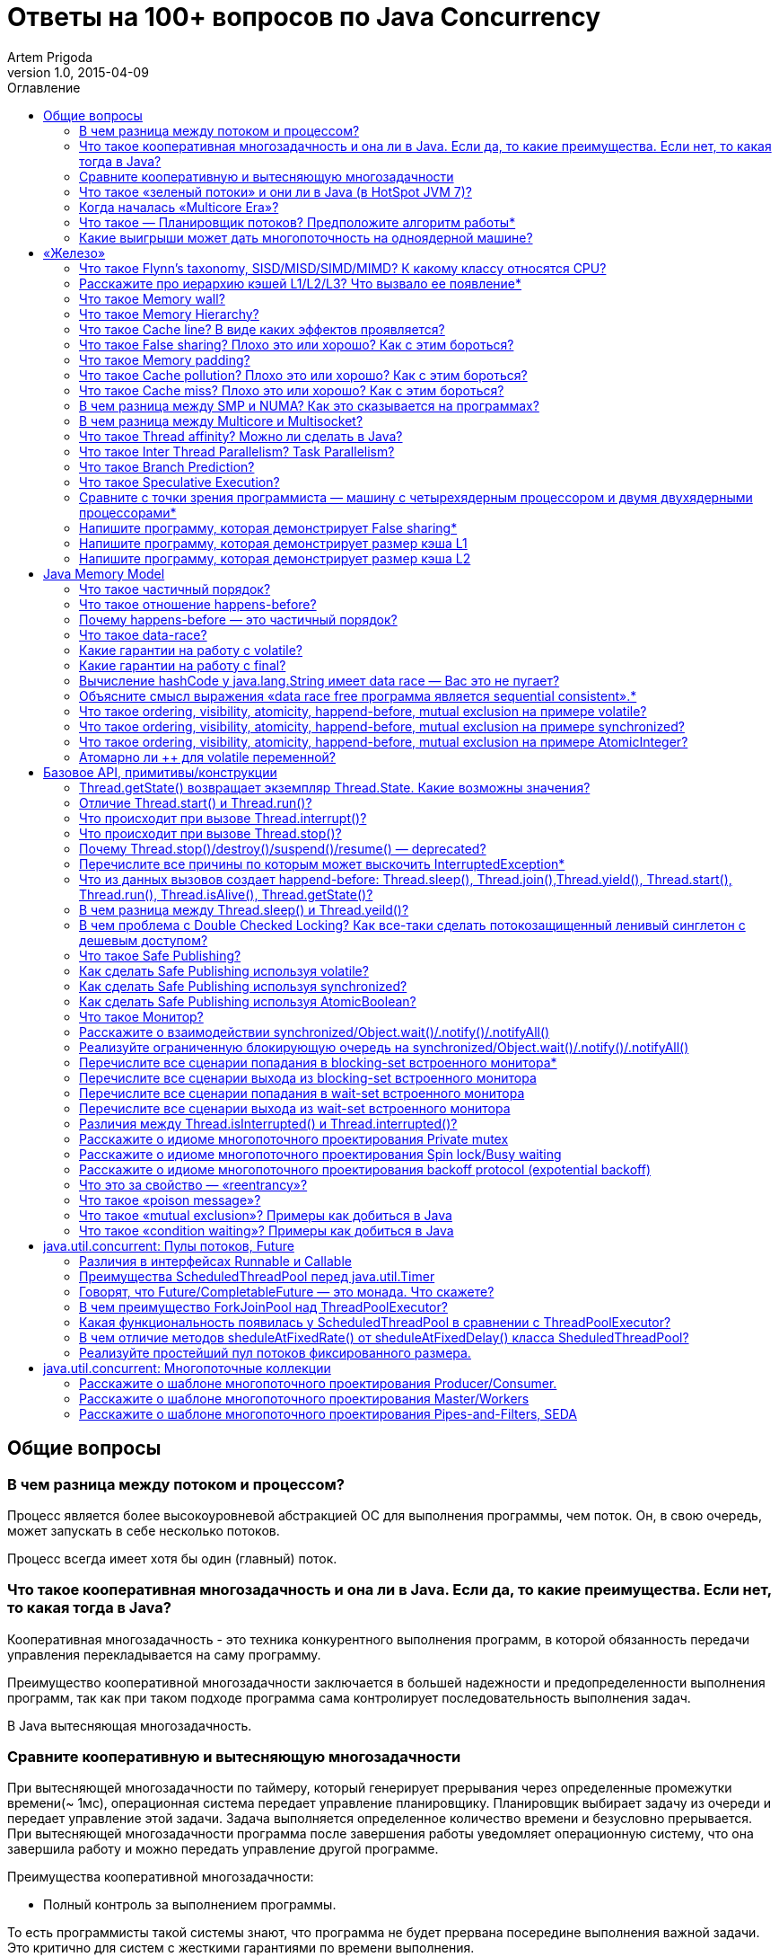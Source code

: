 = Ответы на 100+ вопросов по Java Concurrency
Artem Prigoda
v1.0, 2015-04-09
:toc:
:toc-placement!:
:toclevels: 3
:toc-title: Оглавление

toc::[]

== Общие вопросы

=== В чем разница между потоком и процессом?

Процесс является более высокоуровневой абстракцией ОС для выполнения программы, чем поток. Он, в свою очередь, может запускать в себе несколько потоков. 

Процесс всегда имеет хотя бы один (главный) поток.

=== Что такое кооперативная многозадачность и она ли в Java. Если да, то какие преимущества. Если нет, то какая тогда в Java?

Кооперативная многозадачность - это техника конкурентного выполнения программ, в которой обязанность передачи управления перекладывается на саму программу.

Преимущество кооперативной многозадачности заключается в большей надежности и предопределенности выполнения программ, так как при таком подходе программа сама контролирует последовательность выполнения задач.

В Java вытесняющая многозадачность.

=== Сравните кооперативную и вытесняющую многозадачности

При вытесняющей многозадачности по таймеру, который генерирует прерывания через определенные промежутки времени(~ 1мс), операционная система передает управление планировщику. Планировщик выбирает задачу из очереди и передает управление этой задачи. Задача выполняется определенное количество времени и безусловно прерывается. При вытесняющей многозадачности программа после завершения работы уведомляет операционную систему, что она завершила работу и можно передать управление другой программе.

Преимущества кооперативной многозадачности:

- Полный контроль за выполнением программы. 

То есть программисты такой системы знают, что программа не будет прервана посередине выполнения важной задачи. Это критично для систем с жесткими гарантиями по времени выполнения.

- Программа получает в свое распоряжение все системные ресурсы.
- Реализация операционной системы с кооперативной многозадачностью проще,
 чем с вытесняющей.

Преимущества вытесняющей многозадачности:

- Программа, написанная с ошибками, не заберет себе все ресурсы сервера. Планировщик принудительно прервет ее выполнение и передаст управление 
другому процессу.

- Возможность эмуляции параллельной работы нескольких программ. Система не "зависает", пока одна из программ выполнят свою задачу.

То есть задача, потребляющая большое количество процессорного времени, не заберет себе все ресурсы и не заблокирует систему от выполнения другой активности.

- Программирование на системах с вытесняющей многозадачностью проще, так как программисту не нужно думать о том, как и когда отдавать управление операционной системе. Она сама заботится об этом.

Системы общего назначения обычно используют вытесняющую многозадачность. В то же время, системы с жестким временем выполнения (медицинское,
автомобильное, аэрокосмическое оборудование) полагаются на кооперативную многозадачность.

=== Что такое «зеленый потоки» и они ли в Java (в HotSpot JVM 7)?

"Зеленые потоки" - это потоки, которыми управляет виртуальная машина, а не операционная система. Они дают возможность эмулировать многопоточность внутри процесса без переключения контекста между пользательским режимом и режимом ядра.

Преимущество зеленых потоков заключается в том, что они легче, чем системные потоки (не нужно сохранять стек на каждый поток и ходить в режим
ядра для переключения). Программист может создавать тысячи зеленых потоков, в то время как у системных потоков есть практическое ограничение на их количество. Это может быть полезно в случае, если задача не ограничена процессорным временем, но выполняет частый ввод-вывод. В этом случае затраты на переключение между потоками будут намного меньше, при этом  программист имеет абстракцию последовательного выполнения кода.

Нет, в Java потоки маппятся 1 в 1 на системные потоки.

=== Когда началась «Multicore Era»?

В начале 2000-х с появлением процессорорв серии POWER от IBM. Затем в 2005 появились Pentium D и AMD Athlon 64 X2. Связано с тем, что частота процессоров больше не могла расти из-за физических ограничений и технологических проблем, возникающих при увеличинии плотности транзисторов на поверхности кристалла. Классическая статья - http://www.gotw.ca/publications/concurrency-ddj.htm[The Free Lunch Is Over]

=== Что такое — Планировщик потоков? Предположите алгоритм работы*

Планировщик потоков - программа на уровне операционной системы, которой по прерыванию управление через определенные промежутки времени. Ее задача - распределять процессорное время между процессами, выполняющимся в системе.

* Заводится кольцевой буфер;
* Когда процесс начинает работу, он добавляется в буфер;
* Когда заканичивает - удаляется;
* Планировщик выбирает процесс с головы буфера;
* Голова буфера сдвигается к следующему процессу;
* Процесс выполняется свой квант времени;
* Текущий процесс прерывается;
* Управление передается процессу в голове буфера

=== Какие выигрыши может дать многопоточность на одноядерной машине?

* Возможность "практически одновременно" выполнять несколько задач;
* Лучшая "отзывчивость" систем, для которых более важен быстрый ответ, а не 
общее количество выполненной работы;
* Более быстрое выполнение задач, которые не ограничены процессорным временем. Скажем, у нас есть n задач, которые выполняют I/O (чтение из сети) и они не связаны между собой. В этом случае мы можем их параллельно запустить и обрабатывать результаты каждой задачи, только когда они будут готовы. Если бы эти задачи выполнялись параллельно, то мы бы тратили процессорное время на задержки сети. 

==  «Железо»

=== Что такое Flynn’s taxonomy, SISD/MISD/SIMD/MIMD? К какому классу относятся CPU?

_Таксономия Флинна_ - это классификация вычислительных архитектур по типу
параллельных инструкций и потоков данных.

* SISD - вычислительные системы с одним потоком данных и одним потоком
инструкций (типичиная архитектура для одноядерных процессоров).
* MISD - вычислительные системы с одним потоком данных и несколькими
потоками инструкций (довольно редкая архитектура). 
* SIMD - вычислительные системы с несколькими потоками данных и одним 
потоком инструкций (векторные процессоры, GPU).
* MIMD - вычислительные системы с несколькими потоками данных и несколькими
потоками инструкций (распределенные системы).

Одноядерные процессоры относятся к SISD системам, многоядерные процессоры к SIMD или MIMD. GPU является SIMD системой, потому что использует векторные инструкции для операций над мультимедиа-данными.

=== Расскажите про иерархию кэшей L1/L2/L3? Что вызвало ее появление*

L1/L2/L3 - кэши данных, которыми оперирует процессор.

* L1 - кэш на ядре процессора с скоростью доступа порядка 1 нс.
Размер обычно около 32 КБ.
* L2 - более крупный и менее быстрый кэш. Скорость доступа порядка 5 нс.
Размер порядка 256 КБ.
* L3 - кэш на процессоре, общий для всех ядер. Скорость доступа порядка 20 нс.
Может быть достаточно большим (8-32 MB). 

Появление кэшей вызывало тот факт, что скорость работы процессора начала становится намного больше скорости доступа к памяти. Поэтому для того, чтобы избежать огромных задержек по доступу к данным из основной памяти (порядка 60 нс), производителями процессоров были добавлены кэши на процессорах для быстрого выполнения операций над "горячими" данными. 

=== Что такое Memory wall?

_Memory wall_ - это термин, описавающий ограничение производительности вычислительных систем скоростью доступа к памяти. Несмотря на то, что частота процессоров в 70-90-е годы увеличивалась в 2 раза каждые 2 года, скорость доступа к памяти не увеличивалсь с такой же степенью. В итоге производительность системы в целом упиралась в производительности памяти, так как процессоры не могли работать на своей полной вычислительной мощности.

=== Что такое Memory Hierarchy?

_Memory Hierarchy_ - термин для описания производительности систем хранения данных. Чем ниже уровень иерархии, тем дешевле цена системы хранения и больше время доступа к ней. Обычно выделяют 4 уровня:

* Регистры и кэши процессора (скорость доступа порядка 100-500 Гб/c)
* Оперативная память (скорость доступа порядка 1-10 Гб/c)
* Диски (скорость доступа порядка 100-500 Мб/c)
* Третичные хранилища (скорость доступа порядка 10-100 Мб/c)

=== Что такое Cache line? В виде каких эффектов проявляется?

_Cache line_ - блок данных(обычно 64 байт), в котором передаются данные между процессором и оперативной памятью. Когда процессору нужно прочитать данные по конкретному адресу из опертивной памяти, он вместо 1 байта читает сразу блок данных и кладет этот блок в кэш. Такая оптимизация хорошо работает в случае, если данные, над которыми работает процессор, обладают хорошей локальностью. Тогда при следующем
чтении данные уже будут в кэше и процессору не нужно будет делать дорогой запрос в оперативную память.

=== Что такое False sharing? Плохо это или хорошо? Как с этим бороться?

_False sharing_ - эффект при котором данные, не связанные с друг другом, попадают в одну кэш-линию. В итоге когда изменяется одна из частей данных в кэш-линии, вся линия инвалидируется. Это плохой эффект, так как он может вызывать трешинг (thrashing) - постоянную подгрузку и инвалидацую данных их кэша. Например, часто читаемые данные могут попать на одну линию с часто записываемыми. При каждой записи линия будет инвалидироваться из кэша вместе с часто читаемыми данными, хотя сами данные не менялись.

Бороться можно с помощью техники паддинга (padding). Часто читаемые данные выравниваются по модулю длины кэш-линии с помощью фиктивных байтов. В итоге исключается вариант, когда вместе с ними на кэш-линию попадают "случайные" данные.

=== Что такое Memory padding?

_Memory padding_ - это техника выравнивая структуры данных по границам читаемого процессором размера слова. Она позволяет быть уверенным, что данные всегда попадут на одну кэш-линию и займут ее экслюзивно. Это позволяет избежать трешинга кэша, в случае, если на линию попадают не соотносящиеся друг с другом данные.

=== Что такое Cache pollution? Плохо это или хорошо? Как с этим бороться?

_Cache pollution_ - эффект при котором, происходит трешинг кэшей из-за того, что активные данные не имеют локальности. Если данные на находятся на одной кэш-линии, то при чередующем обращении к 1-му и 2-му набору данных, кэш будет постоянно инвалидировать и подгружать данные.
Это плохой эффект, так как он может привести к заметному падению производительности приложения без видимой для программиста причины. 
Бороться можно изменением подхода к обработке данных. Идея заключается в том, чтобы в один период времени работать только с "горячими" данными в кэше и начинать работу со следующим набором данных только после того, как первый больше не нужен.

=== Что такое Cache miss? Плохо это или хорошо? Как с этим бороться?

_Cache miss_ - ситуация, когда запрашиваемого блока данных нет в кэше. В общем случае, это не является плохим эффектом, так если данные запрашиваются первый раз, то они все равно должны быть загружены в кэш. Процессоры часто спекулируют о паттернах доступа данных и вместе с запрашиваемым блоком данных кэшируют больший блок данных, полагаясь на локальность данных. Поэтому для близко лежащих данных промахов не будет. Проблема возникает, когда промахов становится очень много. Это значит, что данные не локальны и кэш не может эффективно предпогружать
данные. Бороться с промахами можно с помощью изменения расположения данных в памяти (большая локальность), изменением патернов доступа к данным (избегать трешинга), тюнингом размера кэша.

=== В чем разница между SMP и NUMA? Как это сказывается на программах?

SMP-системы имеют одну большую память, которая распределяется между процессорами. Процессоры общаются с памятью через глобальную шину данных. В NUMA-системах, в свою очередь, для каждого процессора есть своя локальная память и локальная шина. Это сильно снижает трафик на шинах в случае если процессоры работают над независимыми данными. В операционной системе должна быть поддержка NUMA-систем (специальный аллокатор памяти, привязка программ к процессору), иначе производительность системы будет намного хуже, чем SMP из-за отсуствия локальности данных и, следовательно, большой цены (~100 нс) последующей загрузки данных не из локальной памяти для процессора. 

=== В чем разница между Multicore и Multisocket?

* Multicore - это один процессор с несколькими ядрами.
* Multisocket - это несколько одноядерных процессоров.

Multisocket системы дороже, чем Multicore (нужен отдельный сокет на каждый процессор. А каждый процессор в свою очередь является чипом). Они лучшеработают, если процессоры сильно не зависимы от друг друга (обрабатывают разный набор данных). Тогда можно избежать трешинга L3-кэшей, так как они у процессоров раздельные. В общем случае Multicore системы работают лучше, так как программы обычно не настолько требовательны к ресурсам, чтобы потреблять всю вычислительную мощность ядра/процессора. При этом засчет L3 кэша переключение программ с ядро на ядро в multicore-процессорах происходит быстрее.

=== Что такое Thread affinity? Можно ли сделать в Java?

_Thread affinity_ - это возможность привязать выполнение потока к определенному ядру. Это является оптимизацией производительности в мультипроцессорных системах. Ее цель - увеличить процент "попадания" в кэш при доступе к данным. Смысл оптимизации в извлечении пользы из наблюдения о том, что большинство потоков обычно работают с одним и тем же набором данных. То есть после того как поток прервется планировщиком и заново получит квант времени, ему лучше выполнится на том же ядре, так как скорее всего оно уже будет содержать нужные данные в своем кэше. Из Java напрямую сделать нельзя, но есть возможность сделать через JNA/JNI, если известна целевая платформа.

=== Что такое Inter Thread Parallelism? Task Parallelism?

Честно говоря, термины мне не известны. Возможно, имеется ввиду _hyper threading_?

Это технология симуляции нескольких процессоров для операционной системы засчет дублирования вычислительных регистров. Операционная система планирует 2 потока на "виртуальные" процессоры, и кладет данные в регистры. Процессор же в свою очередь выполняет инструкции последовательно. Идея в том, чтобы уменьшить цену переключения потоков, передавая сразу 2 потока инструкций на процессор. Процессор, имея больше информации о потоке инструкций, может делать больше спекулятивных оптимизаций.

=== Что такое Branch Prediction?

_Branch Prediction_ - это предсказание процессором перехода на определенную ветку выполнения кода. Так как современные процессоры работают конвеером и переходят к следующей инструкции до ее выполнения, то очень неэффективно ждать, пока определится результат условия. Поэтому процессоры спекулятивно выполняют одну из веток и только потом определяют, была догадка правильной или нет. В случае, если процессор не угадывает ветку выполнения, то он возвращается назад и начинает конвеер сначала.

=== Что такое Speculative Execution?

_Speculative Execution_ - это оптимизация, при которой выполняется некоторая часть кода до проверки необходимости ее выполнения. Идея заключается в наблюдении о том, что многие условия на практике перенаправляют выполнению на одну ветку, и очень редко на другую. Пример - проверка кода ошибки. В большинстве случаев операция завершится успешно. Если процессор не делал бы спекулятивное выполнение, то он бы вынужден был всегда ждать выполнения последней команды перед условием. А так он может сразу переходить к ветке с успешным выполнением, не дожидаясь конца выполнения операции. В редком случае ошибки процессор просто вернется к условию и выполнит ветку обработки ошибки.

=== Сравните с точки зрения программиста — машину с четырехядерным процессором и двумя двухядерными процессорами*

В общем, для программиста нет никакой разницы. ОС в обоих случаях будет показывать 4 доступных процессора. Единственный случай - это если имеется 2 большие независимые программы. Тогда имеет смысл запустить их на разных физических процессорах, чтобы избежать трешинга L1-L2 кэша.

=== Напишите программу, которая демонстрирует False sharing*

См. https://github.com/arteam/100-Java-Concurrency-questions/tree/master/false-sharing[false-sharing]

Бенчмарк измеряет одновременное чтение и запись полей объекта в памяти. По предположению в отстуствие паддинга должен проявляться эффект false sharing. То есть записи в поле y должны делать кэш-линию инвалидной и вследствии чего поле x будет читаться из памяти, а не из кэша.
 
Из результатов бенчмарка видно, что в случае расположения полей объекта на одной кэш-линии пропускная способность чтений в 3 раза хуже, чем в случае, когда JVM выравнивает поле x по линии кэша.

----
c.g.a.b.FalseSharingBenchmark.contended:read      thrpt   10   60.870 ±  5.394  ops/us
c.g.a.b.FalseSharingBenchmark.falseSharing:read   thrpt   10   19.164 ±  5.159  ops/us
----

=== Напишите программу, которая демонстрирует размер кэша L1

См. https://github.com/arteam/100-Java-Concurrency-questions/blob/master/cache-size/src/main/java/com/github/arteam/L1CacheSize.java[l1-cache-size]

К сожалению, получить размер кэша опытным путём не получилось...

=== Напишите программу, которая демонстрирует размер кэша L2

См. https://github.com/arteam/100-Java-Concurrency-questions/blob/master/cache-size/src/main/java/com/github/arteam/L2CacheSize.java[l2-cache-size]

Опять же, опытным путём найти значение не получилось.

== Java Memory Model

=== Что такое частичный порядок?

Частичный порядок - это математическое концепция, которая описывает отношение, которое обладает свойствами рефлексивности, антисимметричности и транзитивности. 

* Рефлексивность означает, что отношение, примененное к одинаковым аргументам, является истинным.
* Антисимметричность означает, что отношение не симметрично. То есть отношение, примененное к неодинаковым аргументам, поменняными местами, будет ложным.
* Транзитивность означает, что если отношение истинно для аргументов _A_ и _B_ и для аргументов _A_ и _C_, то оно истинно для аргументов _A_ и _C_.

Примером отношения частичного порядка является отношение "быть делителем".

=== Что такое отношение happens-before?

Отношение _happens-before_ (происходит-до) является отношением частичного порядка между двумя операциями. Если одна операция происходит-до другой, то ее результат видим и упорядочен для другой.

=== Почему happens-before — это частичный порядок?

Потому что оно удовлетворяет определению частичного порядка.

* Рефлексивность. Результат самой операции, очевидно, видим и упорядочен для  нее самой.

* Антисимметричность. Если результат операции _A_ видим и упорядочен для операции _B_, то результат операции _B_ бы не видим и не упорядочен для _A_.

Если бы _B_ была бы видна для _A_, это значит, что для ее (_A_) локального времени _B_ произошла до _A_. Так как результат _A_ виден для _B_, то это значит, что для ее (_B_) локального времени _A_ произошла до _B_. Так как отношение "произошел до/был раньше" транзитивно, из этого следует что _B_ произшла до _B_. Получаем противоречие. Следовательно, _B_ не может быть видна для _A_.

* Транзитивность. Если результат операции _A_ видим и упорядочен для _B_ и результат _B_ видим и упорядочен для _C_, то результат _A_ видим и упорядочен для *С*.

Так как _A_ видна для _B_, то она произошла до _B_ в ее локальном времени. Так как _B_ видима для _C_, то она произошла до _C_ в ее локальном времени. Так как отношение "произошел до/был раньше" транзитивно, то и операция _A_ видима для _C_.

=== Что такое data-race?

Data-race — это ситуация, когда несколько потоков одновременно/конкуретно работают с одной ячейкой памяти, и хотя бы один из них в нее пишет. В этом случае происходит "гонка". Результат чтения недетерминирован, так как зависит от того, какой из потоков выиграет "гонку" на физическом уровне.

=== Какие гарантии на работу с volatile?

Запись в volatile поле _happens-before_ чтения из volatile поля. 

Соответственно, поток читающий из volatile поля гарантировано увидит корректное значение записи в это поля (а также всех предыдущих записей в потоке,изменившем это поле). Компилятору также запрещену переупорядочивать инструкции, которые работают с volatile полями с другими инструкциями. То есть JMM гарантирует, что записи в потоке A, которые произошли до записи в volatile-поле, произошли и видимы для потока B, который читает это поле. 

=== Какие гарантии на работу с final?

Запись в final поле (примитив, массив или иммутабельный объект) в конструкторе объекта сразу видима после завершение конструктора. Это позволяет быть уверенным, что иммутабельный объект корректно публикуется между потоками, даже в присутствии гонки, без дополнительной синхронизации.

=== Вычисление hashCode у java.lang.String имеет data race — Вас это не пугает?

Нет, потому что поле `hash` в классе `String` имеет тип `int`. JMM гарантирует, что запись в 32-битную переменную всегда будет атомарна. Поэтому мы  можем в нем увидеть либо 0, либо корректно вычисленное значение хэш-кода. У нас нет необходимости сразу увидеть вычисленный хэш-код. Это поле является всего лишь оптимизацией кэширования вычисления. Если поток увидет в нем 0, то просто еще раз сделает вычисление. Это решение видится вполне логичным инженерным компромиссом.

=== Объясните смысл выражения «data race free программа является sequential consistent».*

Программа является _sequential consistent_, если ее действия на всех процессорах выполняются в каком-то последовательном порядке, и операции на каждом процессоре выполняются в программном порядке.  _Data race free_ означает, что в программе нет одновременных чтений-записей в одну ячейку памяти. Так как у нас нет конфликтов между чтениями и записями, то мы можем построить последовательный порядок, в котором выполняются операции. Внутри же процесса операции могут быть перестановлены как угодно. При этом программный порядок не нарушится, а перестановки не будут иметь эффект на другие процессоры.

=== Что такое ordering, visibility, atomicity, happend-before, mutual exclusion на примере volatile?

*Ordering* - компилятору запрещено переставлять инструкции, которые работают с volatile переменными. То есть мы можем быть уверенными, что инструкции до volatile выполнились, а после него еще не начались. 

*Visibility* - записи в volatile переменные видимы для всех последующих чтений.

*Atomicity* - записи в volatile переменные атомарны в независимости от разрядности. Т.е записи volatile long и double поля всегда будут атомарны, в отличие от "голых" long и double.

*Happens-before* - с практической точни зрения это комбинация видимости и упорядочивания. Все записи в volatile поля имеют отношение _happens-before_ по отношению к чтениям.

*Mutual exclusion* - volatile не гарантирует взаимного исключения. То есть операции с volatile полями не блокируют друг друга. volatile гарантирует, что чтение переменной увидит последнюю запись в нее, но не засчет взаимного исключения. 

=== Что такое ordering, visibility, atomicity, happend-before, mutual exclusion на примере synchronized?

*Ordering* - компилятору запрещено переставлять инструкции в критической секции, выделенной с помощью `synchronized` с остальными инструкциями. То есть все операции выполняются до входа в критическую секцию и ни одна не начинается после ее окончания.

*Visibility* - записи в переменные внутри критической секции видимы для последующих чтений внутри этой же критической секции.

*Atomicity* - `synchronized` организуюет критической секцию. Все действия в критической секции выполняются только одним процессом, поэтому они являются атомарными. Конечно, при условии, что доступ к данным осуществляется только в критической секции.

*Happens-before* - вход в `synchronized` блок создает отношение _happens-before_ выходу из него.

*Mutual exclusion* - `synchronized` создает критическую секцию и гарантирует взаимное исключение.

=== Что такое ordering, visibility, atomicity, happend-before, mutual exclusion на примере AtomicInteger?

У `AtomicInteger` такие же гарантии на ordering, visibility и happens-before, как и у volatile, потому что поле `value` внутри него объявлено как volatile.

*Atomicity* - чтение и запись в `AtomicInteger` атомарны. Атомарность достигается засчет механизма CAS. CAS-инструкции позволяют атомарно обновить ячейку памяти или получить ошибку в случае, если состояние ячейки изменилось во время операции. В случае конфликта выполняется повтор операции до ее успешного выполнения.

*Mutual exclusion* - `AtomicInteger` не гарантирует взаимного исключения. Несколько процессов могут одновременно читать его значение, но писать может только один.

=== Атомарно ли ++ для volatile переменной?

Нет, так как в реальности ++ представляет из себя 3 инструкции: чтение, инкремент и запись. volatile гарантирует только атомарность одиночной записи (мы не увидим шум внутри поля), но не атомарность набора операций. То есть никто не запрещает 2 процессам прочитать одинаковое значение переменной, сделать инкремент и записать его в память. В этом случае мы получим "потерянную запись". 

==  Базовое API, примитивы/конструкции

=== Thread.getState() возвращает экземпляр Thread.State. Какие возможны значения?

* `NEW` - поток был создан, но еще не стартовал; 
* `RUNNABLE` - поток выполняется. Этот статус не обязательно значит, что поток выполняет код. Это всего лишь значит, что поток доступен планировщику потоков для выбора потока на исполнение;
* `WAITING` - поток ждет на мониторе; Поток переходит в него вызовами методов  `wait()`, `join()` либо парковкой через `LockSupport.park()`
* `TIME_WAITING` - поток ждет на мониторе с таймаутом; Те же самые методы, только  с таймаутом + `sleep`.
* `BLOCKED` - поток заблокирован на мониторе; Поток переходит в него когда пытается войти в критическую секцию, но она уже занята другим потоком. 
* `TERMINATED` - поток завершил выполнение. 

=== Отличие Thread.start() и Thread.run()?

`Thread.start()` в отличие от `Thread.run()` переводит поток в состояние RUNNABLE и запускает код независимо от текущего потока. В случае же вызова `Thread.run()` код выполнит тот же поток, который вызвал этот метод. Семантически эти 2 метода совершенно различны: `run` отвечает за задачу, которую нужно выполнить независимо, а `start` за поднятие инфрастуктуры по выполнению этой задачи.

=== Что происходит при вызове Thread.interrupt()?

Потоку, для которого вызвали этот метод, выставляется флаг того, что он прерван. Код, исполняющийся в этом потоке, может периодически проверять этот флаг на предмет того, что ему нужно завершить выполнение. Если поток в момент вызова `interrupt` спал, ждал, был заблокирован на мониторе или на I/O(InterruptibleChannel), то выбросится `InterruptedException` и флаг прерывания сбросится. Программист имеет возможность обработать `InterruptedException`, выполнить действия по безопасному завершению и решить, что делать дальше (пробросить исключение, восстановить статус прерывания или завершить работу).

=== Что происходит при вызове Thread.stop()?

При вызове `Thread.stop` поток отпускает все мониторы, которые он держал,  выкидавает ошибку `ThreadDeath` и завершается принудительно.

=== Почему Thread.stop()/destroy()/suspend()/resume() — deprecated?

Потому что они небезопасны. Поток может быть прерван в любой момент и обязан отпустить все блокировки. То есть например во время атомарного обновления структуры данных, поток может прерваться и структура окажется в поврежденном состоянии. Это неприемлимо. Для того, чтобы защититься в коде нужно ловить `ThreadDeath`, обрабатывать его и пробрасывать дальше. Но такой подход не практичен, сильно усложняет код и поддерживает плохую практику убивания ресурсов без их очистки.

=== Перечислите все причины по которым может выскочить InterruptedException*

* Поток прерван во время ожидания на мониторе
* Поток прерван во время засыпания
* Поток прерван во время захвата `ReentrantLock` через `lockInterruptibly`
* Поток прерван во время ожидания в `CountDownLatch` через `await`
* Поток прерван во время ожидания в `CyclicBarrier` через `await`
* Поток прерван во время ожидания в `Condition` через `await`
* Поток прерван во время захвата попытки в `Semaphore` через `acquireUninterruptibly`
* Поток прерван во время получения значения в `Future` через `get`
* Поток прерван во время обмена значенимя в `Exchanger` через `exchange`
* Поток прерван во время блокирующих операций с `BlockingQueue`
* Поток прерван во время работы с I/O через `InterruptableChannel`

В общем, почти любой блокирующий метод выбрасывает это исключение.

=== Что из данных вызовов создает happend-before: Thread.sleep(), Thread.join(),Thread.yield(), Thread.start(), Thread.run(), Thread.isAlive(), Thread.getState()?

Happens-before создают `Thread.start()`, `Thread.join()` и `Thread.isAlive()`. `Thread.start()` создает hb между вызовом метода и первым действием в потоке, а `Thread.join()` и `Thread.alive()` между последним действием в потоке и вызовом метода.

=== В чем разница между Thread.sleep() и Thread.yeild()?

Это совершенно разные действия. 

* `Thread.sleep` переводит поток в состояние `TIMED_WAITING` и блокирует его до окончания времени сна.
* `Thread.yeild` всего лишь является подсказкой планировщику о том, что у потока можно забрать квант времени. Поток при этом остается в состоянии `RUNNABLE`. Реализации JVM вольны игнорировать вызовы `Thread.yeild()` и практическая ценность этого метода довольно сомнительна.

=== В чем проблема с Double Checked Locking? Как все-таки сделать потокозащищенный ленивый синглетон с дешевым доступом?

Проблема в DCL в том, что это небезопасная идиома. Изначально придуманная как оптимизация производительности она ведет к тому, что синглтон в реальности не будет синглтоном. Например, простой синглтон:

[source,java]
----
public class Singleton {

    private static Singleton instance;

    private String state;

    private Singleton(String state) {
        this.state = state;
    }

    public String getState(){
        return state;
    }

    public static Singleton getInstance() {
        if (instance === null) {
            synchronized (this) {
                if (instance === null) {
                    instance = new Singleton("I am the single one!");
                }
            }
        }
        return instance;
    }
}
----

В этом коде есть несколько проблем:
 
* Так как доступ к `instance` не синхронизирован, то никто не гарантирует безопасную публикацию этого поля. Оно публикуется через гонку. Поток, который увидит, что `instance!=null` может увидеть это поле не полностью сконструированным (например, `state` может быть null).
* Чтения `instance` происходят через гонку. Тот факт, что условие  `instance===null` сработало не значит, чтение переменной в блоке return вернет это же значение. Там вполне может быть null.

Можно воспользоваться holder-идиомой. Она работает за счет того, что класс `Holder` лениво грузится и инициализуруется загрузчиком классов. Дальше  доступ идет через `synchronized`, но так критическая секция очень короткая, JVM довольно хорошо оптимизирует такие операции.

[source, java]
----
public class Singleton {

    private static class Holder {
        private static final Singleton INSTANCE = new Singleton("I am the single one!");
    }

    private String state;

    private Singleton(String state) {
        this.state = state;
    }

    public String getState() {
        return state;
    }

    public static Singleton getInstance() {
        return Holder.INSTANCE;
    }
}
----

=== Что такое Safe Publishing?

_Safe Publishing_ - безопасная публикация. Это значит, что изменение состояние объекта будет видно тому, кто в этом заинтересован.

=== Как сделать Safe Publishing используя volatile?

Для корректной публикации достаточно объявить ссылку на объект как volatile. В этом случае все чтения увидят полностью сконструированный последний записанный объект.

=== Как сделать Safe Publishing используя synchronized?

Для того, чтобы безопасно опубликовать объект с помощью synchronized, нужно изолировать все действия с ним в synchronized блоке. Поток, входящий в критическую секцию, всегда увидит последнее корректное состояние объекта.

=== Как сделать Safe Publishing используя AtomicBoolean?

У `AtomicBoolean` точно же такая семантика как и у volatile. Для того, чтобы безопасно опубликовать объект через `AtomicBoolean`, достаточно перед чтением объекта сначала прочитать `AtomicBoolean` переменную, а после изменения записать ее.

=== Что такое Монитор?

Монитор - объект синхронизации, которым обладает каждый Java-объект. Для того, чтобы войти в критическую секцию, потоку сначала нужно захватить монитор. Если монитор уже захвачен другим потоком, то этот поток переходит в состояние _BLOCKING_. После того как поток выходит из критической секции, он отпускает монитор. Также мониторы имеют встроенный механизм ожидания и пробуждения на определенных условиях. При переходе в режим ожидания поток попадает в wait-set монитора и другой поток может пробудить его после наступления условия. Наличие монитора у каждого объекта позволяет не использовать внешние мьютексы, а организовывать критическую секцию с помощью конструкции языка synchronized, которая по умолчанию использует монитор текущего объекта.

=== Расскажите о взаимодействии synchronized/Object.wait()/.notify()/.notifyAll()

Каждый монитор имеет механизм ожидания и пробуждения. После того как поток захватил монитор, он может обнаружить, что условие для продолжения работы еще не наступило (скажем, данные еще не готовы). В этом случае хочется не постоянно проверять условие (при этом отпуская и захватывая монитор, чтобы дать другому потоку шанс изменить состояние условия), а уснуть, отдать монитор и получить нотификацию, когда условие будет выполнено. Эта функциональность достигается с помощью методов `wait`, `notify` и `notifyAll`. После того как поток захватил монитор и вошел в критическую секцию, организованную с помощью `synchronized`, он может вызывать метод `wait`. В этом случае он перейдет в wait-set монитора и отпустит монитор. При этом поток заблокируется и перейдет в состояние _WAITING_. Другой поток может захватить монитор и войти в критическую секцию, выполнить определенные действия и вызвать метод `notify` или `notifyAll`. После того как один из этих методов вызван, поток ждущий на событие, удаляется из wait-set монитора и переходит в состояние _BLOCKING_ и пытается захватить монитор. После того, как поток, который вызвал `notify` освобождает монитор, блокирующий поток захватывает монитор и переходит в состояние _RUNNABLE_.

`notify` от `notifyAll` отличается тем, что первый пробуждает один из потоков в списке ожидания, в тоже время как последний пробуждает все потоки. Почти всегда более разумно всегда вызывать `notifyAll`, т.к. вызов этого метода дает шанс всем потокам получить монитор и он работает правильно в независимости от количества потоков в списке ожидания.

=== Реализуйте ограниченную блокирующую очередь на synchronized/Object.wait()/.notify()/.notifyAll()

См. https://github.com/arteam/100-Java-Concurrency-questions/blob/master/bounded-blockinq-queue/src/main/java/com/github/arteam/bbqueue/BoundedBlockingQueue.java[bounded-blockinq-queue]

=== Перечислите все сценарии попадания в blocking-set встроенного монитора*

* Поток пытается захватить монитор, но другой монитор уже его держит
* Поток спит на мониторе и пробуждается вызовом `notify()` или `notifyAll()`, но пока он просыпался, другой поток захватил монитор.

=== Перечислите все сценарии выхода из blocking-set встроенного монитора

* Поток, который держал монитор, отпустил его, выйдя из критической секции
* В коде критической секции произошло исключение и поток был вынужден отпустить монитор

=== Перечислите все сценарии попадания в wait-set встроенного монитора

* Поток, который держал монитор, вызвал метод `wait` на объекте.

=== Перечислите все сценарии выхода из wait-set встроенного монитора

* Другой поток, держа монитор, вызвал метод `notify` или `notifyAll` на объекте
* Если поток попал в список ожидания вызывом `wait` c таймаутом, то по истечении таймаута поток проснется
* Поток, попавший в список ожидания, прерван вызывом `Thread.interrupt`
* Поток может проснуться без видимой на то причины. ОС не запрещено это делать. Это называется _spurious wakeup_.

=== Различия между Thread.isInterrupted() и Thread.interrupted()?

`Thread.isInterruped()` является обычным методом, возвращает значение флага прерывания и не изменяет его. В то время как `Thread.interrupted()` является статическим методом, возвращает значение и устанавливает флаг в `false`.Трудно представить случай, когда следует использовать второй метод.

=== Расскажите о идиоме многопоточного проектирования Private mutex

Идея в том, объект содержит в себе в примитив синхронизации - бинарный семафор или мьютекс. С помощью мьютекса можно создавать критические секции. Каждый поток обязан захватить мьютекс при входе и отпустить его при выходе. Так как мьютекс приватный, то мы можем гарантировать, что его будут использовать только потоки, которые работают с объектом.

=== Расскажите о идиоме многопоточного проектирования Spin lock/Busy waiting

Подход состоит в том, что в ситуации когда поток обнаруживает, что определенное условие еще не наступило и он не может продолжать свою работу, он вместо того, чтобы переходить в режим ожидания, пытается крутиться в цикле, проверяя условие. Идея в том, что если условие очень быстро меняется, то более разумно немного подождать в user-mode и жечь циклы процессора, чем переходить в тяжелый режим ожидания. Если на мониторе большая конкуренция, то мы не будем тратить время на накладные расходы по подъему и опусканию потоков, а выполнять операции быстрее, тратя в обмен на это процессорные ресурсы.

=== Расскажите о идиоме многопоточного проектирования backoff protocol (expotential backoff)

Подход основывается на наблюдении о том, что когда несколько потоков одновременно запрашивают разделяемый ресурс и повторяют попытки в случае неудачи, то большинство запросов являются "холостыми", т.к. у ресурса слишком большая очередь потенциальных потребителей. Когда все потоки одновременно пытаются захватить ресурс - выигрывает только один. Остальным приходится опять повторять запросы. В итоге много процессорного времени тратится на бесполезную работу. Одним из решением этой проблемы является backoff. Каждый поток после неудачи засыпает на случайный промежуток времени. Если распределение времени сна хорошее, то когда поток проснется - велика вероятность, что ресурс будет свободен. Таким образом мы "рассасываем" очереди на ресурсе, назначая каждому потоку свое время прихода. Потоки, чья очередь еще не пришла, вместо того, чтобы жечь процессорные циклы - спят.

_Expotential backoff_ - это протокол отката, по которому величина промежутка времени ожидания, из которого оно случайно выбирается, увеличивается в зависимости от количества неудачных попыток. Идея заключается в том, чтобы использовать количество отказов как эвристику для поиска оптимального времени ожидания. Чем больше неудач, тем шире нужно брать окно, чтобы уменьшить вероятность коллизий.

=== Что это за свойство — «reentrancy»?

*Reentrancy (повторное вхождение)* - это свойство блокировки, которое характеризуется тем, что поток, который держит лок, может захватить его сколько угодно раз. То есть это значит, что поток не может заблокироваться на самом себе. Это очень удобное свойство в ситуации, когда лок защищает несколько методов и эти методы взаимодействуют между собой.

=== Что такое «poison message»?

*Poison messsage* - это сообщение, которое не может быть обработано из-за ошибок (скажем, откатившейся транзакции), но продолжает сидеть в очереди и блокировать другие сообщения. Если очередь забьется такими сообщениями, то она перестанет обрабатывать нормальные сообщения и, фактически, прекратит обслуживание. Для предотвращения таких ситуаций в очереди должет быть параметр, который контролирует максимальное количество попыток доставки сообщения.

=== Что такое «mutual exclusion»? Примеры как добиться в Java

*Mutual exclusion* - это требования выполнения участка кода только одним процессом/потоком в единицу времени. В этом случае участок кода называется критической секцией. В Java можно добиться с помощью synchronized блока, `ReentrantLock`, семафора с единичной длиной, блокирующей очередью в 1 элемент, spinloop на volatile флаге. Возможно, еще CAS (но в этом случае мы говорим не об участке кода, а об ячейке памяти).

=== Что такое «condition waiting»? Примеры как добиться в Java

Честно говоря, не знаю такого термина. Подозреваю, имеется ввиду ситуация,когда поток обнаруживает ситуацию, в которой он не может продолжить выполнение (скажем, очередь заполнена), он вместо того, чтобы выбросить ошибку, подписывается на нотификацию, отдает лок и ждет пока наступит условие для продолжения (появилось свободное место в очереди). В Java можно добиться с помощью механизма `wait`/`notify` или класса `Condition` и помощью методов `await`/`signal`.

==  java.util.concurrent: Пулы потоков, Future

=== Различия в интерфейсах Runnable и Callable

Разница заключается в том, что `Callable` дает возможность выполнить определенный код и вернуть значение, а `Runnable` только выполнить код. Также код в `Callable` может выбросить проверямое исключение, в то время как в `Runnable` этого делать не позволяет. Исключение нужно оборачивать в непроверямое.

=== Преимущества ScheduledThreadPool перед java.util.Timer

* Можно задать несколько потоков для выполнения задач
* Не умирает при возникновение исключения
* Возможность задания интервалов через `TimeUnit`.
* Рекомендуется для использования разработчиками Java, в то время как
`Timer` считается устаревшим и используется только до Java 5.

=== Говорят, что Future/CompletableFuture — это монада. Что скажете?

Если упростить до невозможности, то монада - это структура, позволяющая представить значение в контексте выполнения операции. То есть вместо того, чтобы работать с реальным значением, мы можем представить его контейнером и дальше оперировать контейнером как заместителем реального значения. У контейнера есть операции создания и преобразования в контейнер с другим содержимым. Это позволяет программисту  в некоторых местах сильно упростить код, когда его не интересуют промежуточное состояние. Он может работать с монадой как с реальным значением, не имея его представления. `Future` не является классической монадой, так как не позволяет преобразовывать себя в другие обещания выполнения. Можно только параметризировать `Future` типом и создать его (например, через `FutureTask`). В свою очередь `CompletableFuture` позволяет преобразовывать одни обещания выполнения в другие.

=== В чем преимущество ForkJoinPool над ThreadPoolExecutor?

`ForkJoinPool` хорошо работает в случаях, когда задачи могут разделяться на подзадачи. Он использует work-stealing алгоритм, который позволяем потокам "красть" задачи, созданные в других потоках. `ThreadPoolExecutor` этого делать не может. Если задаче нужно себя разбить, то все её подзадачи будут выполняться в том же потоке последовательно, что может привести к нежелаемой ситуации, когда некоторые потоки работают активно, а другие простаивают без работы. 

=== Какая функциональность появилась у ScheduledThreadPool в сравнении с ThreadPoolExecutor?

`ScheduledThreadPoolExecutor` позволяет запускать задачи по интервалу или с задержкой. С помощью методов `scheduleAtFixedRate` или `scheduleWithFixedDelay` можно запускать перодические задачи. `ThreadPoolExecutor` запускает задачи сразу как они доступны в очереди.

=== В чем отличие методов sheduleAtFixedRate() от sheduleAtFixedDelay() класса SheduledThreadPool?

`sheduleAtFixedRate` не учитывает длину выполнения задачи и просто запускает задачи по интервалу. В то же время `sheduleAtFixedDelay` считает интервал ожидания после окончания выполнения задачи. То есть в первом случае мы имеем фиксированный интервал запуска задач, а во втором фиксированный интервал задержки между задачами.

=== Реализуйте простейший пул потоков фиксированного размера.

См. https://github.com/arteam/100-Java-Concurrency-questions/blob/master/thread-pool-executor/src/main/java/com/github/arteam/threadpool/PoorManThreadExecutor.java[thread-pool-executor]

== java.util.concurrent: Многопоточные коллекции

=== Расскажите о шаблоне многопоточного проектирования Producer/Consumer.

Шаблон заключается в разделении потоков по виду их деятельность на поставщиков и потребителей. Поставщики и потребители не общаются друг с другом напрямую, вместо этого передавая работу через общую очередь. Такой подход позволяет независимо разрабатывать поставщиков и потребителей, так как они не знают друг о друге, но знают только формат общения. Другое преимущество - возможность поставщиков и потребителей работать на разной скорости: медленный потребитель не будет тормозить быстрого поставщика.

=== Расскажите о шаблоне многопоточного проектирования Master/Workers

Шаблон заключается в разделение потоков на мастера и рабочих. Мастер-поток подготавливает данные, создает задачи, иницирует работу рабочих потоков и собирает их результаты.
В то же время, рабочие потоки занимаются только решением задачи, но не координацией. Классический пример - подсчет слов в файле. Мастер поток разбивает файл на части, создает работу для рабочих потоков, работчие потоки считают количество слов в участке, а мастер поток собирает результаты подсчёта.

=== Расскажите о шаблоне многопоточного проектирования Pipes-and-Filters, SEDA

Подход заключается в том, что потоки/программы вообще не имеют общего состояения. В место этого они принимают набор данных на вход, обрабатывают его, и выдают данные на выход.
Таким образом достигается многопоточная безопасность, так как нет общих данных. Таким образом работуют unix-программы как grep, awk, sed, sort и т.д. 

SEDA - развитие этой идеи в распределенной среде. Подход заключается в том, что сервисы общаются не напрюмую, а через события посланные в очереди на стадиях. Каждая стадия имеет входные и выходные очереди. Таким образом, можно добиться лучшей масштабируемости засчёт слабой связности сервисов и контроля пропускной способности сервиса через очереди.
